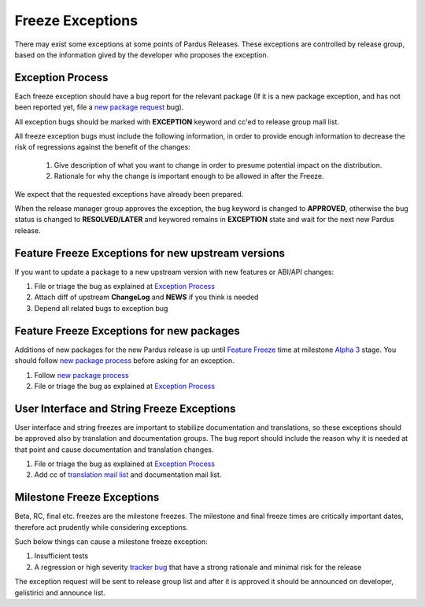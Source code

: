.. _freeze exception:

Freeze Exceptions
=================

There may exist some exceptions at some points of Pardus Releases. These exceptions are controlled by release group, based on the information gived by the developer who proposes the exception.

Exception Process
-----------------

Each freeze exception should have a bug report for the relevant package (If it is a new package exception, and has not been reported yet, file a `new package request`_ bug).

All exception bugs should be marked with **EXCEPTION** keyword and cc'ed to release group mail list.

All freeze exception bugs must include the following information, in order to provide enough information to decrease the risk of regressions against the benefit of the changes:

   #. Give description of what you want to change in order to presume potential impact on the distribution.
   #. Rationale for why the change is important enough to be allowed in after the Freeze.

We expect that the requested exceptions have already been prepared.

When the release manager group approves the exception, the bug keyword is changed to **APPROVED**, otherwise the bug status is changed to **RESOLVED/LATER** and keywored remains in **EXCEPTION** state and wait for the next new Pardus release.

Feature Freeze Exceptions for new upstream versions
---------------------------------------------------

If you want to update a package to a new upstream version with new features or ABI/API changes:

#. File or triage the bug as explained at `Exception Process`_
#. Attach diff of upstream **ChangeLog** and **NEWS** if you think is needed
#. Depend all related bugs to exception bug


Feature Freeze Exceptions for new packages
-------------------------------------------

Additions of new packages for the new Pardus release is up until `Feature Freeze`_ time at milestone `Alpha 3`_ stage. You should follow `new package process`_ before asking for an exception.

#. Follow `new package process`_
#. File or triage the bug as explained at `Exception Process`_

User Interface and String Freeze Exceptions
-------------------------------------------

User interface and string freezes are important to stabilize documentation and translations, so these exceptions should be approved also by translation and documentation groups. The bug report should include the reason why it is needed at that point and cause documentation and translation changes.

#. File or triage the bug as explained at `Exception Process`_
#. Add cc of `translation mail list`_ and documentation mail list.

Milestone Freeze Exceptions
---------------------------

Beta, RC, final etc. freezes are the milestone freezes. The milestone and final freeze times are critically important dates, therefore act prudently while considering exceptions.

Such below things can cause a milestone freeze exception:

#. Insufficient tests
#. A regression or high severity `tracker bug`_ that have a strong rationale and minimal risk for the release

The exception request will be sent to release group list and after it is approved it should be announced on developer, gelistirici and announce list.

.. release grup mail listesi açılmalı
.. documentation mail list and group açılmalı

.. _Alpha 3: http://developer.pardus.org.tr/guides/releasing/official_releases/alpha_phase.html#alpha-3
.. _new package process: http://developer.pardus.org.tr/guides/newfeature/new_package_requests.html
.. _translation mail list: http://lists.pardus.org.tr/mailman/listinfo/pardus-translators
.. _tracker bug: http://developer.pardus.org.tr/guides/bugtracking/tracker_bug_process.html
.. _announce: http://lists.pardus.org.tr/mailman/listinfo/pardus-announce
.. _developer: http://lists.pardus.org.tr/mailman/listinfo/pardus-devel
.. _gelistirici: http://lists.pardus.org.tr/mailman/listinfo/gelistirici
.. _new package request: http://developer.pardus.org.tr/guides/newfeature/new_package_requests.html
.. _Feature Freeze: http://developer.pardus.org.tr/guides/releasing/official_releases/freezes/feature_freeze.html
